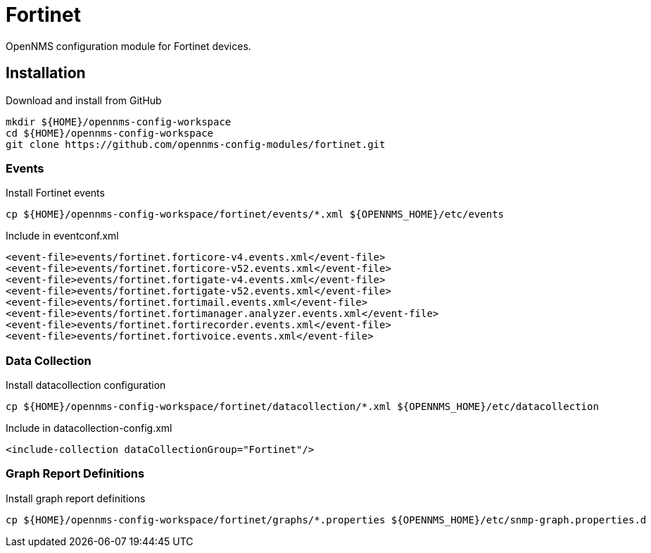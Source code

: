 = Fortinet

OpenNMS configuration module for Fortinet devices.

== Installation

.Download and install from GitHub
[source, bash]
----
mkdir ${HOME}/opennms-config-workspace
cd ${HOME}/opennms-config-workspace
git clone https://github.com/opennms-config-modules/fortinet.git
----

=== Events

.Install Fortinet events
[source, bash]
----
cp ${HOME}/opennms-config-workspace/fortinet/events/*.xml ${OPENNMS_HOME}/etc/events
----

.Include in eventconf.xml
[source, xml]
----
<event-file>events/fortinet.forticore-v4.events.xml</event-file>
<event-file>events/fortinet.forticore-v52.events.xml</event-file>
<event-file>events/fortinet.fortigate-v4.events.xml</event-file>
<event-file>events/fortinet.fortigate-v52.events.xml</event-file>
<event-file>events/fortinet.fortimail.events.xml</event-file>
<event-file>events/fortinet.fortimanager.analyzer.events.xml</event-file>
<event-file>events/fortinet.fortirecorder.events.xml</event-file>
<event-file>events/fortinet.fortivoice.events.xml</event-file>
----

=== Data Collection

.Install datacollection configuration
[source, bash]
----
cp ${HOME}/opennms-config-workspace/fortinet/datacollection/*.xml ${OPENNMS_HOME}/etc/datacollection
----

.Include in datacollection-config.xml
[source, xml]
----
<include-collection dataCollectionGroup="Fortinet"/>
----

=== Graph Report Definitions

.Install graph report definitions
[source, bash]
----
cp ${HOME}/opennms-config-workspace/fortinet/graphs/*.properties ${OPENNMS_HOME}/etc/snmp-graph.properties.d
----
